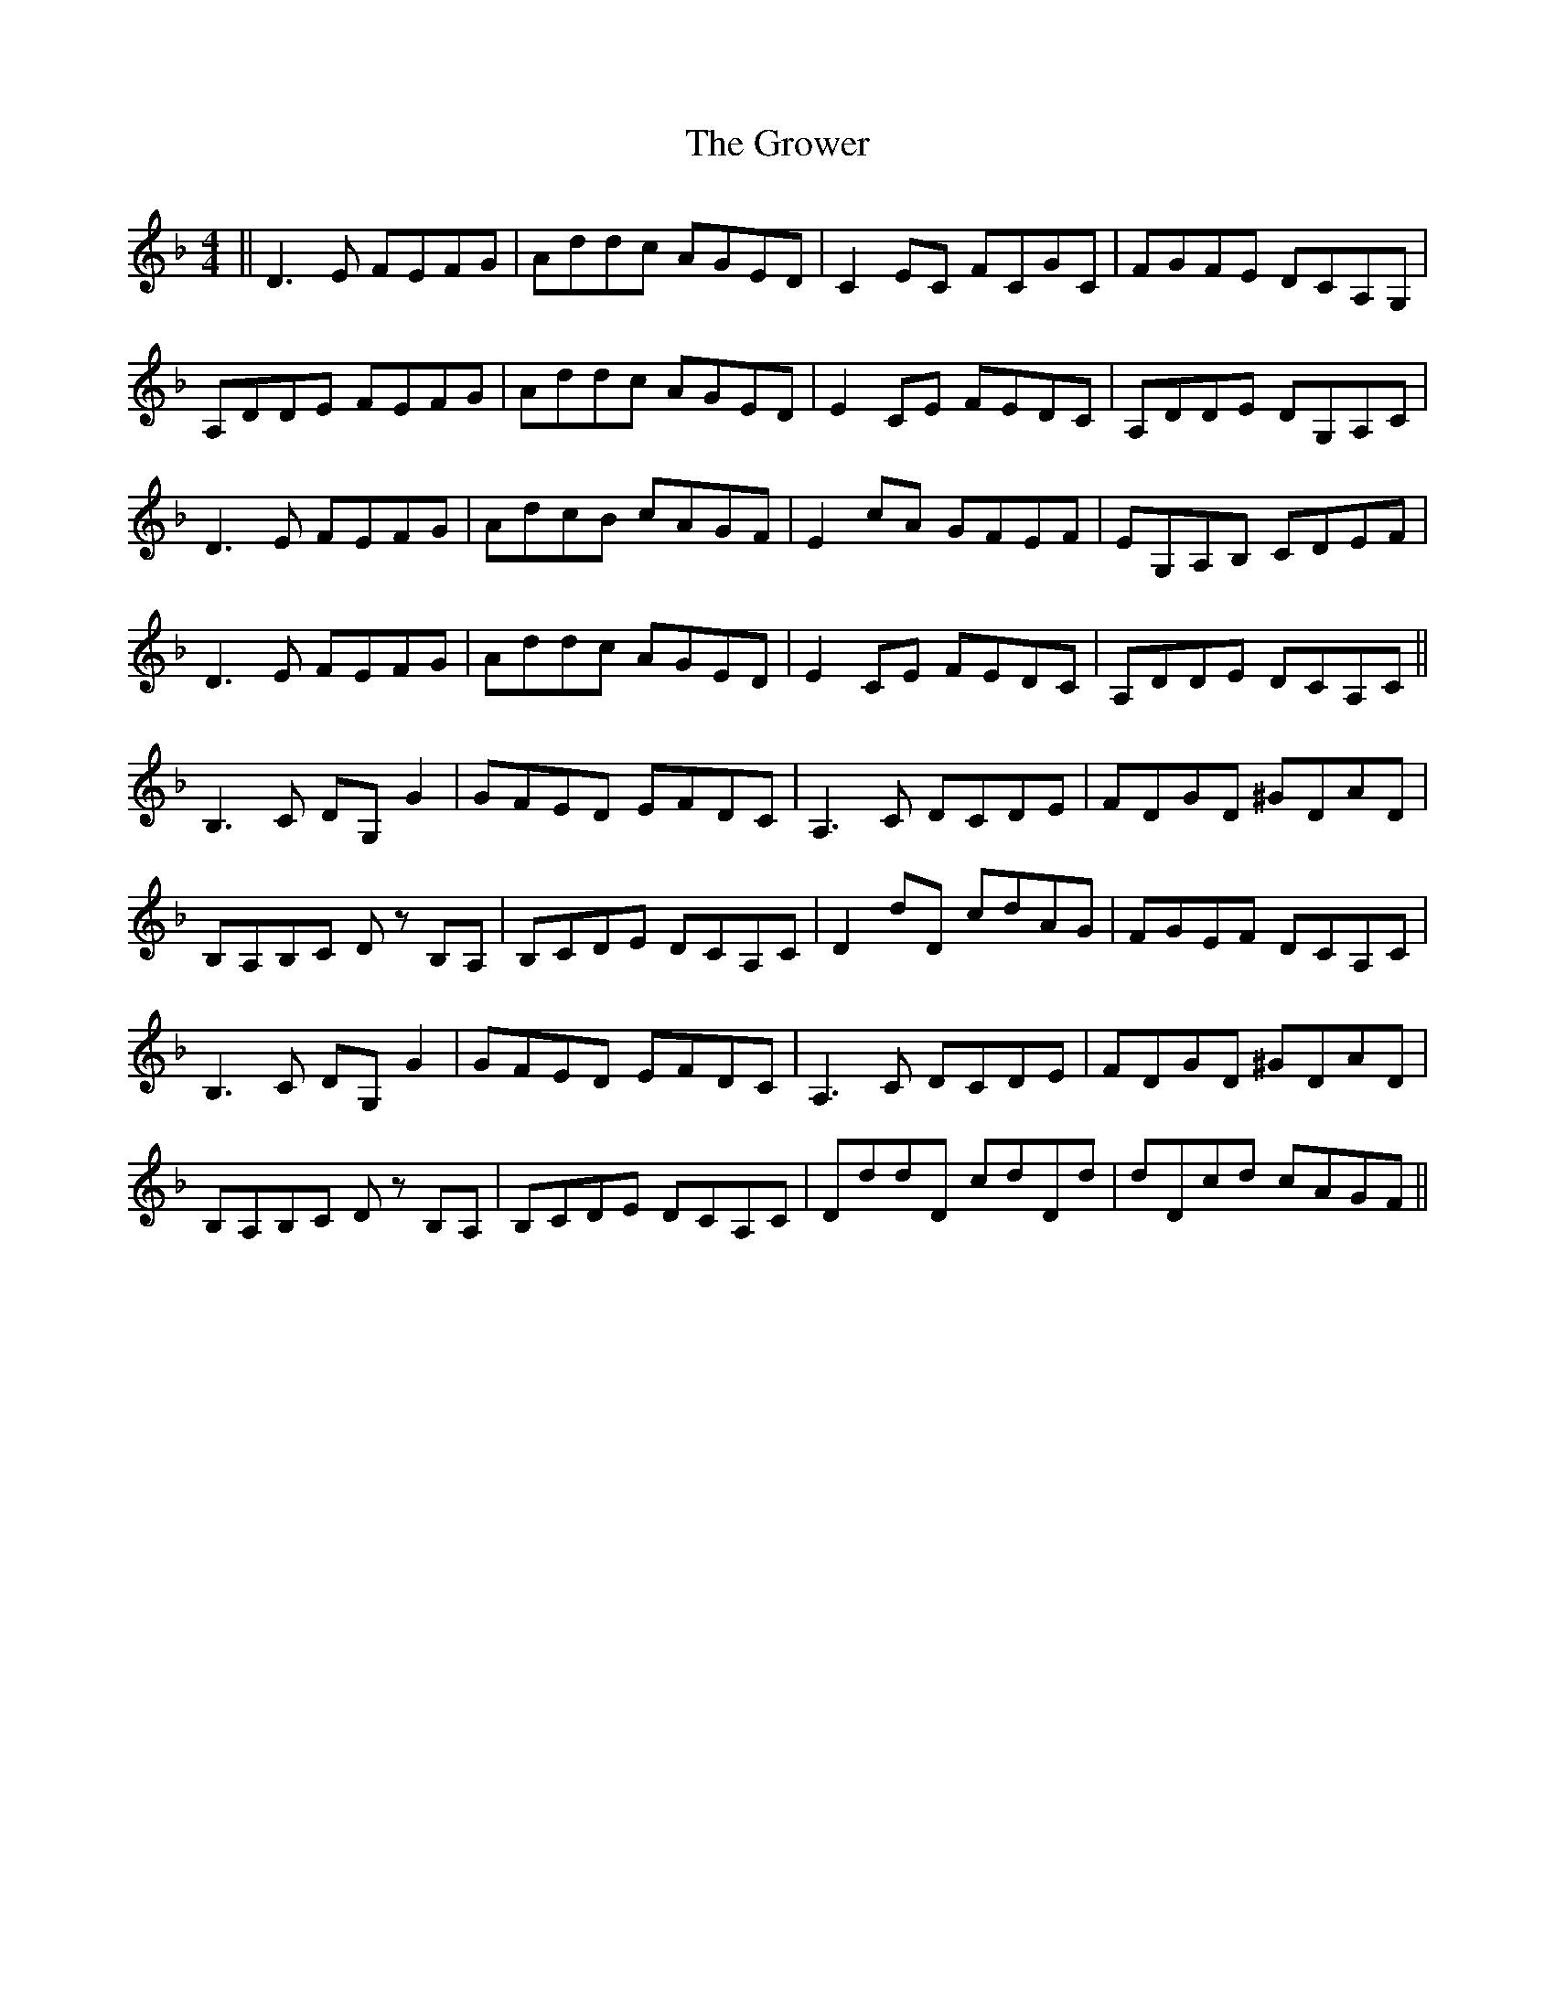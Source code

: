 X: 16319
T: Grower, The
R: reel
M: 4/4
K: Dminor
||D3E FEFG|Addc AGED|C2EC FCGC|FGFE DCA,G,|
A,DDE FEFG|Addc AGED|E2CE FEDC|A,DDE DG,A,C|
D3E FEFG|AdcB cAGF|E2cA GFEF|EG,A,B, CDEF|
D3E FEFG|Addc AGED|E2CE FEDC|A,DDE DCA,C||
B,3C DG,G2|GFED EFDC|A,3C DCDE|FDGD ^GDAD|
B,A,B,C Dz B,A,|B,CDE DCA,C|D2dD cdAG|FGEF DCA,C|
B,3C DG,G2|GFED EFDC|A,3C DCDE|FDGD ^GDAD|
B,A,B,C Dz B,A,|B,CDE DCA,C|DddD cdDd|dDcd cAGF||

